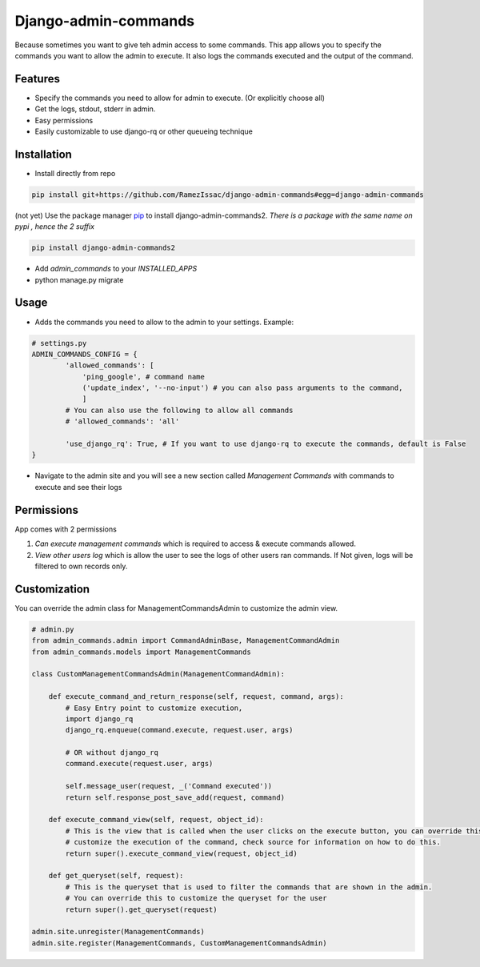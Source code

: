 Django-admin-commands
=====================

Because sometimes you want to give teh admin access to some commands. This app allows you to specify the commands you want to allow the admin to execute. It also logs the commands executed and the output of the command.

Features
--------

* Specify the commands you need to allow for admin to execute. (Or explicitly choose all)
* Get the logs, stdout, stderr in admin.
* Easy permissions
* Easily customizable to use django-rq or other queueing technique


Installation
------------

* Install directly from repo

.. code-block:: console

        pip install git+https://github.com/RamezIssac/django-admin-commands#egg=django-admin-commands


(not yet) Use the package manager `pip <https://pip.pypa.io/en/stable/>`_ to install django-admin-commands2.
*There is a package with the same name on pypi , hence the 2 suffix*

.. code-block:: console

        pip install django-admin-commands2

* Add `admin_commands` to your `INSTALLED_APPS`

* python manage.py migrate



Usage
-----
* Adds the commands you need to allow to the admin to your settings. Example:

.. code-block:: python

        # settings.py
        ADMIN_COMMANDS_CONFIG = {
                'allowed_commands': [
                    'ping_google', # command name
                    ('update_index', '--no-input') # you can also pass arguments to the command,
                    ]
                # You can also use the following to allow all commands
                # 'allowed_commands': 'all'

                'use_django_rq': True, # If you want to use django-rq to execute the commands, default is False
        }

* Navigate to the admin site and you will see a new section called `Management Commands` with commands to execute and see their logs

Permissions
-----------
App comes with 2 permissions

1. `Can execute management commands` which is required to access & execute commands allowed.
2. `View other users log` which is allow the user to see the logs of other users ran commands. If Not given, logs will be filtered to own records only.



Customization
-------------
You can override the admin class for ManagementCommandsAdmin to customize the admin view.

.. code-block:: python

        # admin.py
        from admin_commands.admin import CommandAdminBase, ManagementCommandAdmin
        from admin_commands.models import ManagementCommands

        class CustomManagementCommandsAdmin(ManagementCommandAdmin):

            def execute_command_and_return_response(self, request, command, args):
                # Easy Entry point to customize execution,
                import django_rq
                django_rq.enqueue(command.execute, request.user, args)

                # OR without django_rq
                command.execute(request.user, args)

                self.message_user(request, _('Command executed'))
                return self.response_post_save_add(request, command)

            def execute_command_view(self, request, object_id):
                # This is the view that is called when the user clicks on the execute button, you can override this to
                # customize the execution of the command, check source for information on how to do this.
                return super().execute_command_view(request, object_id)

            def get_queryset(self, request):
                # This is the queryset that is used to filter the commands that are shown in the admin.
                # You can override this to customize the queryset for the user
                return super().get_queryset(request)

        admin.site.unregister(ManagementCommands)
        admin.site.register(ManagementCommands, CustomManagementCommandsAdmin)

